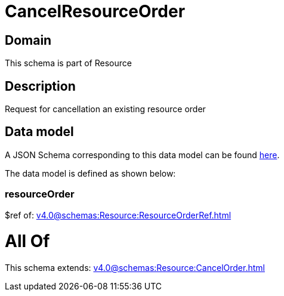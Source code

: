 = CancelResourceOrder

[#domain]
== Domain

This schema is part of Resource

[#description]
== Description

Request for cancellation an existing resource order


[#data_model]
== Data model

A JSON Schema corresponding to this data model can be found https://tmforum.org[here].

The data model is defined as shown below:


=== resourceOrder
$ref of: xref:v4.0@schemas:Resource:ResourceOrderRef.adoc[]


= All Of 
This schema extends: xref:v4.0@schemas:Resource:CancelOrder.adoc[]
